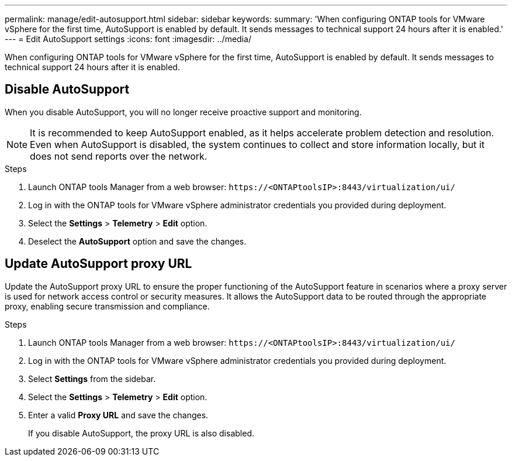 ---
permalink: manage/edit-autosupport.html
sidebar: sidebar
keywords:
summary: 'When configuring ONTAP tools for VMware vSphere for the first time, AutoSupport is enabled by default. It sends messages to technical support 24 hours after it is enabled.'
---
= Edit AutoSupport settings
:icons: font
:imagesdir: ../media/

[.lead]
When configuring ONTAP tools for VMware vSphere for the first time, AutoSupport is enabled by default. It sends messages to technical support 24 hours after it is enabled. 

== Disable AutoSupport

When you disable AutoSupport, you will no longer receive proactive support and monitoring.

[NOTE]
It is recommended to keep AutoSupport enabled, as it helps accelerate problem detection and resolution. Even when AutoSupport is disabled, the system continues to collect and store information locally, but it does not send reports over the network.

.Steps

. Launch ONTAP tools Manager from a web browser: `\https://<ONTAPtoolsIP>:8443/virtualization/ui/` 
. Log in with the ONTAP tools for VMware vSphere administrator credentials you provided during deployment. 
. Select the *Settings* > *Telemetry* > *Edit* option.
. Deselect the *AutoSupport* option and save the changes.

== Update AutoSupport proxy URL

Update the AutoSupport proxy URL to ensure the proper functioning of the AutoSupport feature in scenarios where a proxy server is used for network access control or security measures. It allows the AutoSupport data to be routed through the appropriate proxy, enabling secure transmission and compliance.

.Steps

. Launch ONTAP tools Manager from a web browser: `\https://<ONTAPtoolsIP>:8443/virtualization/ui/` 
. Log in with the ONTAP tools for VMware vSphere administrator credentials you provided during deployment. 
. Select *Settings* from the sidebar.
. Select the *Settings* > *Telemetry* > *Edit* option.
. Enter a valid *Proxy URL* and save the changes.
+
If you disable AutoSupport, the proxy URL is also disabled.

